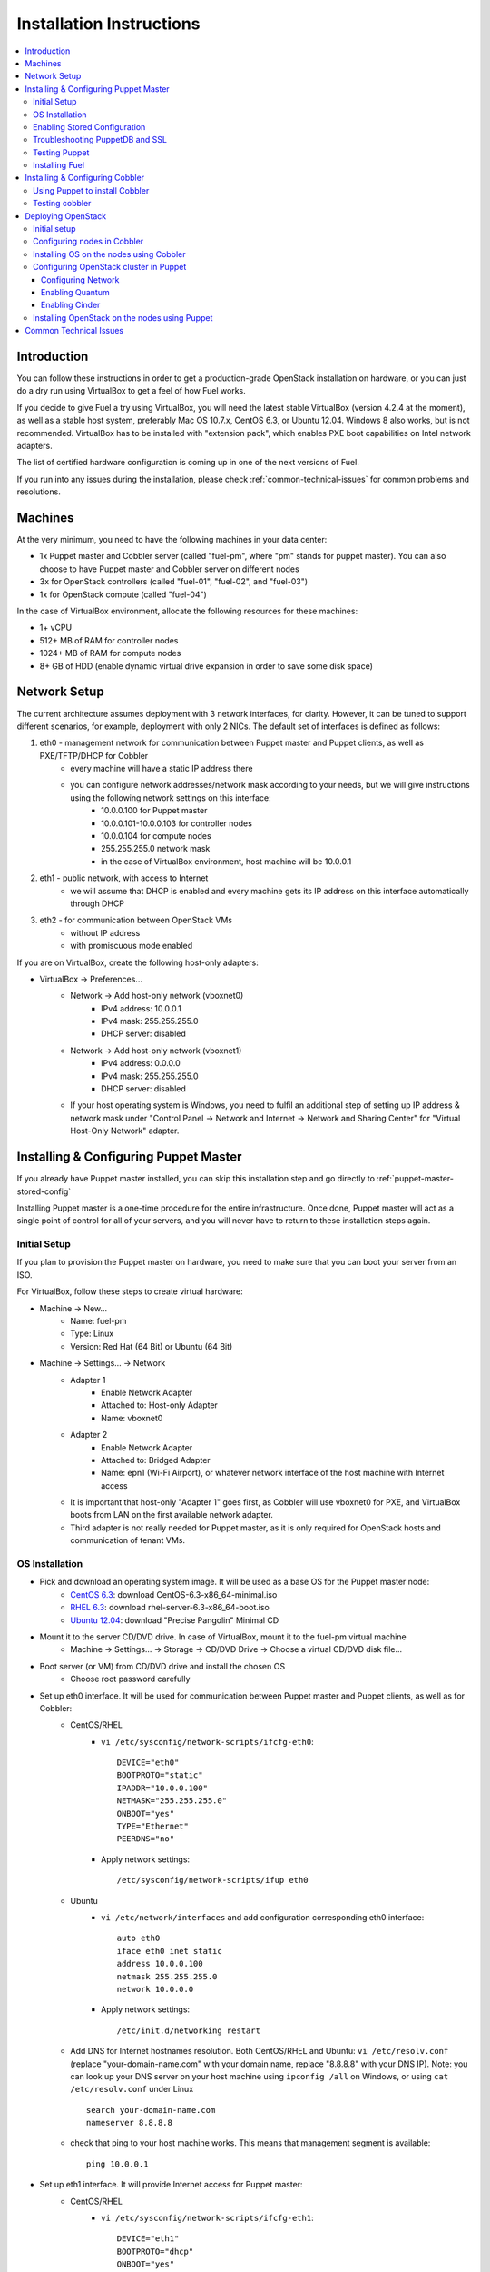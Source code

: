 Installation Instructions
=========================

.. contents:: :local:

Introduction
------------

You can follow these instructions in order to get a production-grade OpenStack installation on hardware, or you can just do a dry run using VirtualBox to get a feel of how Fuel works.

If you decide to give Fuel a try using VirtualBox, you will need the latest stable VirtualBox (version 4.2.4 at the moment), as well as a stable host system, preferably Mac OS 10.7.x, CentOS 6.3, or Ubuntu 12.04. Windows 8 also works, but is not recommended. VirtualBox has to be installed with "extension pack", which enables PXE boot capabilities on Intel network adapters.

The list of certified hardware configuration is coming up in one of the next versions of Fuel.

If you run into any issues during the installation, please check :ref:`common-technical-issues` for common problems and resolutions.

Machines
--------

At the very minimum, you need to have the following machines in your data center:

* 1x Puppet master and Cobbler server (called "fuel-pm", where "pm" stands for puppet master). You can also choose to have Puppet master and Cobbler server on different nodes
* 3x for OpenStack controllers (called "fuel-01", "fuel-02", and "fuel-03")
* 1x for OpenStack compute (called "fuel-04")

In the case of VirtualBox environment, allocate the following resources for these machines:

* 1+ vCPU
* 512+ MB of RAM for controller nodes
* 1024+ MB of RAM for compute nodes
* 8+ GB of HDD (enable dynamic virtual drive expansion in order to save some disk space)

Network Setup
-------------

The current architecture assumes deployment with 3 network interfaces, for clarity. However, it can be tuned to support different scenarios, for example, deployment with only 2 NICs. The default set of interfaces is defined as follows:  

#. eth0 - management network for communication between Puppet master and Puppet clients, as well as PXE/TFTP/DHCP for Cobbler
    * every machine will have a static IP address there
    * you can configure network addresses/network mask according to your needs, but we will give instructions using the following network settings on this interface:
        * 10.0.0.100 for Puppet master
        * 10.0.0.101-10.0.0.103 for controller nodes
        * 10.0.0.104 for compute nodes
        * 255.255.255.0 network mask
        * in the case of VirtualBox environment, host machine will be 10.0.0.1

#. eth1 - public network, with access to Internet
    * we will assume that DHCP is enabled and every machine gets its IP address on this interface automatically through DHCP

#. eth2 - for communication between OpenStack VMs
    * without IP address
    * with promiscuous mode enabled

If you are on VirtualBox, create the following host-only adapters:

* VirtualBox -> Preferences...
    * Network -> Add host-only network (vboxnet0)
        * IPv4 address: 10.0.0.1
        * IPv4 mask: 255.255.255.0
        * DHCP server: disabled
    * Network -> Add host-only network (vboxnet1)
        * IPv4 address: 0.0.0.0
        * IPv4 mask: 255.255.255.0
        * DHCP server: disabled
    * If your host operating system is Windows, you need to fulfil an additional step of setting up IP address & network mask under "Control Panel -> Network and Internet -> Network and Sharing Center" for "Virtual Host-Only Network" adapter.

Installing & Configuring Puppet Master
--------------------------------------

If you already have Puppet master installed, you can skip this installation step and go directly to :ref:`puppet-master-stored-config` 

Installing Puppet master is a one-time procedure for the entire infrastructure. Once done, Puppet master will act as a single point of control for all of your servers, and you will never have to return to these installation steps again.

Initial Setup
~~~~~~~~~~~~~

If you plan to provision the Puppet master on hardware, you need to make sure that you can boot your server from an ISO. 

For VirtualBox, follow these steps to create virtual hardware:

* Machine -> New...
    * Name: fuel-pm 
    * Type: Linux
    * Version: Red Hat (64 Bit) or Ubuntu (64 Bit)
* Machine -> Settings... -> Network
    * Adapter 1 
        * Enable Network Adapter
        * Attached to: Host-only Adapter
        * Name: vboxnet0
    * Adapter 2
        * Enable Network Adapter
        * Attached to: Bridged Adapter
        * Name: epn1 (Wi-Fi Airport), or whatever network interface of the host machine with Internet access 
    * It is important that host-only "Adapter 1" goes first, as Cobbler will use vboxnet0 for PXE, and VirtualBox boots from LAN on the first available network adapter.
    * Third adapter is not really needed for Puppet master, as it is only required for OpenStack hosts and communication of tenant VMs.

OS Installation
~~~~~~~~~~~~~~~~~~~

* Pick and download an operating system image. It will be used as a base OS for the Puppet master node:
   * `CentOS 6.3 <http://isoredirect.centos.org/centos/6/isos/x86_64/>`_: download CentOS-6.3-x86_64-minimal.iso
   * `RHEL 6.3 <https://access.redhat.com/home>`_: download rhel-server-6.3-x86_64-boot.iso
   * `Ubuntu 12.04 <https://help.ubuntu.com/community/Installation/MinimalCD>`_: download "Precise Pangolin" Minimal CD

* Mount it to the server CD/DVD drive. In case of VirtualBox, mount it to the fuel-pm virtual machine
    * Machine -> Settings... -> Storage -> CD/DVD Drive -> Choose a virtual CD/DVD disk file...

* Boot server (or VM) from CD/DVD drive and install the chosen OS
    * Choose root password carefully

* Set up eth0 interface. It will be used for communication between Puppet master and Puppet clients, as well as for Cobbler: 
    * CentOS/RHEL
        * ``vi /etc/sysconfig/network-scripts/ifcfg-eth0``::
        
            DEVICE="eth0"
            BOOTPROTO="static"
            IPADDR="10.0.0.100"
            NETMASK="255.255.255.0"
            ONBOOT="yes"
            TYPE="Ethernet"
            PEERDNS="no"

        * Apply network settings::

            /etc/sysconfig/network-scripts/ifup eth0

    * Ubuntu
        * ``vi /etc/network/interfaces`` and add configuration corresponding eth0 interface::

            auto eth0
            iface eth0 inet static
            address 10.0.0.100
            netmask 255.255.255.0
            network 10.0.0.0

        * Apply network settings::

            /etc/init.d/networking restart

    * Add DNS for Internet hostnames resolution. Both CentOS/RHEL and Ubuntu: ``vi /etc/resolv.conf`` (replace "your-domain-name.com" with your domain name, replace "8.8.8.8" with your DNS IP). Note: you can look up your DNS server on your host machine using ``ipconfig /all`` on Windows, or using ``cat /etc/resolv.conf`` under Linux ::

        search your-domain-name.com
        nameserver 8.8.8.8 

    * check that ping to your host machine works. This means that management segment is available::

            ping 10.0.0.1
 
* Set up eth1 interface. It will provide Internet access for Puppet master:
    * CentOS/RHEL
        * ``vi /etc/sysconfig/network-scripts/ifcfg-eth1``::

            DEVICE="eth1"
            BOOTPROTO="dhcp"
            ONBOOT="yes"
            TYPE="Ethernet"

        * Apply network settings::

            /etc/sysconfig/network-scripts/ifup eth1

    * Ubuntu
        * ``vi /etc/network/interfaces`` and add configuration corresponding eth1 interface::

            auto eth1
            iface eth1 inet dhcp

        * Apply network settings::

            /etc/init.d/networking restart

    * Check that Internet access works::

            ping google.com

* Set up the packages repository
    * CentOS/RHEL
        * ``vi /etc/yum.repos.d/puppet.repo``::

            [puppetlabs]
            name=Puppet Labs Packages
            baseurl=http://yum.puppetlabs.com/el/$releasever/products/$basearch/
            enabled=1
            gpgcheck=1
            gpgkey=http://yum.puppetlabs.com/RPM-GPG-KEY-puppetlabs

    * Ubuntu
        * from command line run::

            wget http://apt.puppetlabs.com/puppetlabs-release-precise.deb
            sudo dpkg -i puppetlabs-release-precise.deb

* Install Puppet master
    * CentOS/RHEL::

        rpm -Uvh http://download.fedoraproject.org/pub/epel/6/x86_64/epel-release-6-7.noarch.rpm
        yum upgrade
        yum install puppet-server
        service puppetmaster start
        chkconfig puppetmaster on
        service iptables stop
        chkconfig iptables off

    * Ubuntu::
        
        sudo apt-get update
        apt-get install puppet puppetmaster
        update-rc.d puppetmaster defaults

* Set hostname
    * CentOS/RHEL
        * ``vi /etc/sysconfig/network``::

            HOSTNAME=fuel-pm

    * Ubuntu
        * ``vi /etc/hostname``::

            fuel-pm

    * Both CentOS/RHEL and Ubuntu ``vi /etc/hosts`` (replace "your-domain-name.com" with your domain name)::

            127.0.0.1    localhost fuel-pm
            10.0.0.100   fuel-pm.your-domain-name.com fuel-pm
            10.0.0.101   fuel-01.your-domain-name.com fuel-01
            10.0.0.102   fuel-02.your-domain-name.com fuel-02
            10.0.0.103   fuel-03.your-domain-name.com fuel-03
            10.0.0.104   fuel-04.your-domain-name.com fuel-04

    * Run ``hostname fuel-pm`` or reboot to apply hostname

.. _puppet-master-stored-config:

Enabling Stored Configuration
~~~~~~~~~~~~~~~~~~~~~~~~~~~~~

This section will show how to configure Puppet to use a technique called stored configuration. It is required by Puppet manifests supplied with Fuel, so that they can store exported resources in Puppet database. This makes use of the PuppetDB.

* Install and configure PuppetDB
    * CentOS/RHEL:: 

        yum install puppetdb puppetdb-terminus
        chkconfig puppetdb on		

    * Ubuntu::
        
        apt-get install puppetdb puppetdb-terminus
        update-rc.d puppetdb defaults

* Disable selinux on CentOS/RHEL (otherwise Puppet will not be able to connect to PuppetDB)::
    
    sed -i s/SELINUX=.*/SELINUX=disabled/ /etc/sysconfig/selinux
    setenforce 0

* Configure Puppet master to use storeconfigs
    * ``vi /etc/puppet/puppet.conf`` and add following into [master] section::
       
           storeconfigs = true
           storeconfigs_backend = puppetdb

* Configure PuppetDB to use the correct hostname and port
    * ``vi /etc/puppet/puppetdb.conf`` and add following into [main] section (replace "your-domain-name.com" with your domain name; if this file does not exist, it will be created)::

           server = fuel-pm.your-domain-name.com
           port = 8081

* Restart Puppet master to apply settings (Note: these operations may take about two minutes. You can ensure that PuppetDB is running by executing ``telnet fuel-pm.your-domain-name.com 8081``)::
    
    service puppetmaster restart
    puppetdb-ssl-setup
    service puppetmaster restart
    service puppetdb restart


Troubleshooting PuppetDB and SSL
~~~~~~~~~~~~~~~~~~~~~~~~~~~~~~~~

* If you have a problem with SSL and PuppetDB::

   service puppetdb stop
   rm -rf /etc/puppetdb/ssl
   puppetdb-ssl-setup
   service puppetdb start

   
Testing Puppet
~~~~~~~~~~~~~~

* Put a simple configuration into Puppet (replace "your-domain-name.com" with your domain name), so that when you run puppet from any node, it will display the corresponding "Hello world" message
    * ``vi /etc/puppet/manifests/site.pp``::

        node /fuel-pm.your-domain-name.com/ {
            notify{"Hello world from fuel-pm": }
        }
        node /fuel-01.your-domain-name.com/ {
            notify{"Hello world from fuel-01": }
        }
        node /fuel-02.your-domain-name.com/ {
            notify{"Hello world from fuel-02": }
        }
        node /fuel-03.your-domain-name.com/ {
            notify{"Hello world from fuel-03": }
        }
        node /fuel-04.your-domain-name.com/ {
            notify{"Hello world from fuel-04": }
        }

* If you are planning to install Cobbler on Puppet master node as well, make configuration changes on Puppet master so that it actually knows how to provision software onto itself (replace "your-domain-name.com" with your domain name)
    * ``vi /etc/puppet/puppet.conf``::

        [main]
            # server
            server = fuel-pm.your-domain-name.com

            # enable plugin sync
            pluginsync = true

    * Run puppet agent and observe the "Hello World from fuel-pm" output
        * ``puppet agent --test``

Installing Fuel
~~~~~~~~~~~~~~~

First of all, you should copy a complete Fuel package onto your Puppet master machine. Once you put Fuel there, you should unpack the archive and supply Fuel manifests to Puppet::

    tar -xzf <fuel-archive-name>.tar.gz
    cd fuel
    cp -Rf fuel/deployment/puppet/* /etc/puppet/modules/
    service puppetmaster restart

Installing & Configuring Cobbler
--------------------------------

Cobbler is a bare metal provisioning system which performs bare metal provisioning and initial installation of Linux on OpenStack nodes. Luckily, we already have a Puppet master installed, so we can install Cobbler using Puppet in a few seconds instead of doing it manually.

Using Puppet to install Cobbler
~~~~~~~~~~~~~~~~~~~~~~~~~~~~~~~

On Puppet master:

* ``vi /etc/puppet/manifests/site.pp``

* Copy the content of "fuel/deployment/puppet/cobbler/examples/site.pp" into "/etc/puppet/manifests/site.pp":
    .. literalinclude:: ../../deployment/puppet/cobbler/examples/site_fordocs.pp

* Make the following changes in that file:
    * Replace IP addresses and ranges according to your network setup. Replace "your-domain-name.com" with your domain name.
    * Uncomment the required OS distributions. They will be downloaded and imported into Cobbler during Cobbler installation.
    * Change the location of ISO image files to either a local mirror or the fastest available Internet mirror.

* Once the configuration is there, Puppet will know that Cobbler must be installed on the fuel-pm machine. Once Cobbler is installed, the right distro and profile will be automatically added to it. OS image will be downloaded from the mirror and put into Cobbler as well.

* It is necessary to note that in the proposed network configuration the snippet above includes Puppet commands to configure forwarding on Cobbler node to make external resources available via the 10.0.0.0/24 network which is used during the installation process (see "enable_nat_all" and "enable_nat_filter")

* run puppet agent to actually install Cobbler on fuel-pm
    * ``puppet agent --test``

Testing cobbler
~~~~~~~~~~~~~~~

* you can check that Cobbler is installed successfully by opening the following URL from your host machine:
    * http://fuel-pm/cobbler_web/ (u: cobbler, p: cobbler)
* now you have a fully working instance of Cobbler. Moreover, it is fully configured and capable of installing the chosen OS (CentOS 6.3, RHEL 6.3, or Ubuntu 12.04) on the target OpenStack nodes


Deploying OpenStack
-------------------

Initial setup
~~~~~~~~~~~~~

If you are using hardware, make sure it is capable of PXE booting over the network from Cobbler.

In case of VirtualBox, create the corresponding virtual machines for your OpenStack nodes. Do not start them yet.

* Machine -> New...
    * Name: fuel-01 (will need to repeat for fuel-02, fuel-03, and fuel-04)
    * Type: Linux
    * Version: Red Hat (64 Bit) or Ubuntu (64 Bit)

* Machine -> System -> Motherboard...
    * Check "Network" in "Boot sequence"

* Machine -> Settings... -> Network
    * Adapter 1
        * Enable Network Adapter
        * Attached to: Host-only Adapter
        * Name: vboxnet0
    
    * Adapter 2
        * Enable Network Adapter
        * Attached to: Bridged Adapter
        * Name: en1 (Wi-Fi Airport), or whatever network interface of the host machine with Internet access 

    * Adapter 3
        * Enable Network Adapter
        * Attached to: Host-only Adapter
        * Name: vboxnet1
        * Advanced -> Promiscuous mode: Allow All

    * It is important that host-only "Adapter 1" goes first, as Cobbler will use vboxnet0 for PXE, and VirtualBox boots from LAN on the first available network adapter.

Configuring nodes in Cobbler
~~~~~~~~~~~~~~~~~~~~~~~~~~~~~~~~~~~~~~

Now you need to define nodes in the Cobbler configuration, so that it knows what OS to install, where to install it, and what configuration actions to take.

On Puppet master, create a directory for configuration (wherever you like) and copy the sample config file for Cobbler from Fuel repository:

    * ``mkdir cobbler_config``
    * ``cd cobbler_config``
    * ``cp /etc/puppet/modules/cobbler/examples/cobbler_system.py .``
    * ``cp /etc/puppet/modules/cobbler/examples/nodes.yaml .``

Edit configuration for bare metal provisioning of nodes (nodes.yaml):

* There is essentially a section for every node, and you have to define all OpenStack nodes there (fuel-01, fuel-02, fuel-03, and fuel-04 by default). The config for a single node is provided below. The config for the remaining nodes is very similar
* It is important to get the following parameters correctly specified (they are different for every node):
    * name of the system in Cobbler, the very first line
    * hostname and DNS name (do not forget to replace "your-domain-name.com" with your domain name)
    * MAC addresses for every network interface (you can look them up in VirtualBox by using Machine -> Settings... -> Network -> Adapters)
    * static IP address on management interface eth0
	* version of Puppet according target OS
* vi nodes.yaml
    .. literalinclude:: ../../deployment/puppet/cobbler/examples/nodes.yaml

* for the sake of convenience the "./cobbler_system.py" script is provided. The script reads the definition of the systems from the yaml file and makes calls to Cobbler API to insert these systems into the configuration. Run it using the following command:
    * ``./cobbler_system.py -f nodes.yaml -l DEBUG``

Installing OS on the nodes using Cobbler
~~~~~~~~~~~~~~~~~~~~~~~~~~~~~~~~~~~~~~~~~~~~~~

Now, when Cobbler has the correct configuration, the only thing you need to do is to PXE-boot your nodes. They will boot over the network from DHCP/TFTP provided by Cobbler and will be provisioned accordingly, with the specified operating system and configuration.

In case of VirtualBox, here is what you have to do for every virtual machine (fuel-01, fuel-02, fuel-03, fuel-04):

* Start VM
* Press F12 immediately and select "l" (LAN) as a bootable media
* Wait for the installation to complete
* Check that network is set up correctly and machine can reach package repositories as well as Puppet master
    * ``ping download.mirantis.com``
    * ``ping fuel-pm.your-domain-name.com``

It is important to note that if you use VLANs in your network configuration, you always have to keep in mind the fact that PXE booting does not work on tagged interfaces. Therefore, all your nodes including the one where the Cobbler service resides must share one untagged VLAN (also called "native VLAN"). You can use the ``dhcp_interface`` parameter of the ``cobbler::server`` class to bind the DHCP service to a certain interface.

Now you have OS installed and configured on all nodes. Moreover, Puppet is installed on the nodes as well and its configuration points to our Puppet master. Therefore, the nodes are almost ready for deploying OpenStack. Now, as the last step, you need to register nodes in Puppet master:

* ``puppet agent --test``
    * it will generate a certificate, send to Puppet master for signing, and then fail
* switch to Puppet master and execute:
    * ``puppet cert list``
    * ``puppet cert sign --all``
        * alternatively, you can sign only a single certificate using "puppet cert sign fuel-XX.your-domain-name.com"
* ``puppet agent --test``
    * it should successfully complete and result in the "Hello World from fuel-XX" message

Configuring OpenStack cluster in Puppet
~~~~~~~~~~~~~~~~~~~~~~~~~~~~~~~~~~~~~~~

In case of VirtualBox, it is recommended to save the current state of every virtual machine using the mechanism of snapshots. It is helpful to have a point to revert to, so that you could install OpenStack using Puppet and then revert and try one more time, if necessary.

* On Puppet master
    * create a file with the definition of networks, nodes, and roles. Assume you are deploying a compact configuration, with Controllers and Swift combined:
        * ``cp /etc/puppet/modules/openstack/examples/site_openstack_swift_compact.pp /etc/puppet/manifests/site.pp``
    * ``vi /etc/puppet/manifests/site.pp`` and edit settings accordingly (see "Configuring Network", "Enabling Quantum", "Enabling Cinder" below):
       
       .. literalinclude:: ../../deployment/puppet/openstack/examples/site_openstack_swift_compact_fordocs.pp
    
    * create a directory with keys, give it appropriate permissions, and generate keys themselves
        * ``mkdir /var/lib/puppet/ssh_keys``
        * ``cd /var/lib/puppet/ssh_keys``
        * ``ssh-keygen -f openstack``
        * ``chown -R puppet:puppet /var/lib/puppet/ssh_keys/``
    * edit file ``/etc/puppet/fileserver.conf`` and append the following lines: :: 
    
        [ssh_keys]
        path /var/lib/puppet/ssh_keys
        allow *

Configuring Network
^^^^^^^^^^^^^^^^^^^

* You will need to change the following parameters:
  
  * Change IP addresses for "public" and "internal" according to your networking requirements
  * Define "$floating_range" and "$fixed_range" accordingly

Enabling Quantum
^^^^^^^^^^^^^^^^

* In order to deploy OpenStack with Quantum you need to setup an additional node that will act as a L3 router. This node is defined in configuration as ``fuel-quantum`` node. You will need to set the following options in order to enable Quantum::

        # Network mode: quantum(true) or nova-network(false)
        $quantum                = true

        # API service location
        $quantum_host           = $internal_virtual_ip

        # Keystone and DB user password
        $quantum_user_password  = 'quantum_pass'
        $quantum_db_password    = 'quantum_pass'

        # DB user name
        $quantum_db_user        = 'quantum'

        # Type of network to allocate for tenant networks.
        # You MUST either change this to 'vlan' or change this to 'gre'
        # in order for tenant networks to provide connectivity between hosts
        # Sometimes it can be handy to use GRE tunnel mode since you don't have to configure your physical switches for VLANs
        $tenant_network_type    = 'gre'

        # For VLAN networks, the VLAN VID on the physical network that realizes the virtual network.
        # Valid VLAN VIDs are 1 through 4094.
        # For GRE networks, the tunnel ID.
        # Valid tunnel IDs are any 32 bit unsigned integer.
        $segment_range          = '1500:1999'


Enabling Cinder
^^^^^^^^^^^^^^^

* In order to deploy OpenStack with Cinder, simply set ``$cinder = true`` in your site.pp file.
* Then, specify the list of physical devices in ``$nv_physical_volume``. They will be aggregated into "cinder-volumes" volume group.
* Alternatively, you can leave this field blank and create LVM VolumeGroup called "cinder-volumes" on every controller node yourself.
* The available manifests under "examples" assume that you have the same collection of physical devices for VolumeGroup "cinder-volumes" across all of your volume nodes.
* Be careful and do not add block devices to the list containing useful data (e.g. block devices on which your OS resides), as they will be destroyed after you allocate them for Cinder.
* For example::

       # Volume manager: cinder(true) or nova-volume(false)
       $cinder             = true

       # Rather cinder/nova-volume (iscsi volume driver) should be enabled
       $manage_volumes     = true

       # Disk or partition for use by cinder/nova-volume
       # Each physical volume can be a disk partition, whole disk, meta device, or loopback file
       $nv_physical_volume = ['/dev/sdz', '/dev/sdy', '/dev/sdx']


Installing OpenStack on the nodes using Puppet
~~~~~~~~~~~~~~~~~~~~~~~~~~~~~~~~~~~~~~~~~~~~~~

* Install OpenStack controller nodes sequentially, one by one
    * run "``puppet agent --test``" on fuel-01
    * wait for the installation to complete
    * repeat the same for fuel-02 and fuel-03
    * .. important:: It is important to establish the cluster of OpenStack controllers in sequential fashion, due to the nature of assembling MySQL cluster based on Galera

* Install OpenStack compute nodes. You can do it in parallel if you wish.
    * run "``puppet agent --test``" on fuel-04
    * wait for the installation to complete

* Your OpenStack cluster is ready to go.

Note: Due to the Swift setup specifics, it is not enough to run Puppet 1 time. To complete the deployment, you should perform 3 runs of Puppet on each node.


.. _common-technical-issues:

Common Technical Issues
-----------------------

#. Puppet fails with "err: Could not retrieve catalog from remote server: Error 400 on SERVER: undefined method 'fact_merge' for nil:NilClass"
    * bug: http://projects.puppetlabs.com/issues/3234
    * workaround: ``service puppetmaster restart``
#. Puppet client will never resend the certificate to Puppet master. Certificate cannot be signed and verified.
    * bug: http://projects.puppetlabs.com/issues/4680
    * workaround:
        * on puppet client: "``rm -f /etc/puppet/ssl/certificate_requests/\*.pem``", and "``rm -f /etc/puppet/ssl/certs/\*.pem``"
        * on puppet master: "``rm -f /var/lib/puppet/ssl/ca/requests/\*.pem``"

#. The manifests are up-to-date under ``/etc/puppet/manifests``, but Puppet master keeps serving the previous version of manifests to the clients. Manifests seem to be cached by Puppet master.
    * issue: https://groups.google.com/forum/?fromgroups=#!topic/puppet-users/OpCBjV1nR2M
    * workaround: "``service puppetmaster restart``"
#. Timeout error for fuel-0x when running "``puppet-agent --test``" to install OpenStack when using HDD instead of SSD
    * | Sep 26 17:56:15 fuel-02 puppet-agent[1493]: Could not retrieve catalog from remote server: execution expired
      | Sep 26 17:56:15 fuel-02 puppet-agent[1493]: Not using cache on failed catalog
      | Sep 26 17:56:15 fuel-02 puppet-agent[1493]: Could not retrieve catalog; skipping run

    * workaround: ``vi /etc/puppet/puppet.conf``
        * add: ``configtimeout = 1200``
#. On running "``puppet agent --test``", the error messages below occur:
    * | err: /File[/var/lib/puppet/lib]: Could not evaluate: Could not retrieve information from environment production source(s) puppet://fuel-pm.your-domain-name.com/plugins

    and
      | err: Could not retrieve catalog from remote server: Error 400 on SERVER: stack level too deep
      | warning: Not using cache on failed catalog
      | err: Could not retrieve catalog; skipping run

    * The first problem can be solved using the way described here: http://projects.reductivelabs.com/issues/2244
    * The second problem can be solved by rebooting Puppet master.

